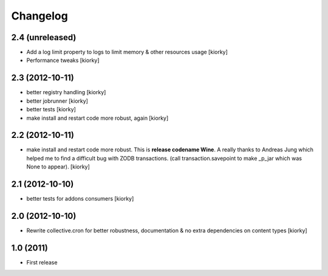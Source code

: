 Changelog
============


2.4 (unreleased)
----------------
- Add a log limit property to logs to limit memory & other resources usage [kiorky]
- Performance tweaks [kiorky]


2.3 (2012-10-11)
----------------
- better registry handling [kiorky]
- better jobrunner [kiorky]
- better tests  [kiorky]
- make install and restart code more robust, again [kiorky]

2.2 (2012-10-11)
----------------

- make install and restart code more robust.
  This is **release codename Wine**. A really thanks to Andreas Jung which helped me to find a difficult bug
  with ZODB transactions. (call transaction.savepoint to make _p_jar which was None to appear).
  [kiorky]


2.1 (2012-10-10)
----------------

- better tests for addons consumers [kiorky]


2.0 (2012-10-10)
----------------
- Rewrite collective.cron for better robustness, documentation & no extra dependencies on content types
  [kiorky]



1.0 (2011)
----------------
- First release

